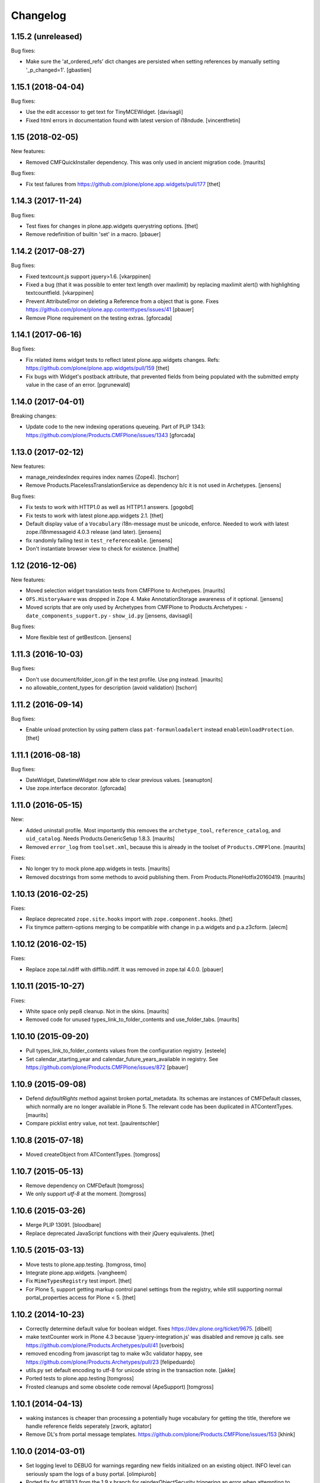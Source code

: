 Changelog
=========

1.15.2 (unreleased)
-------------------

Bug fixes:

- Make sure the 'at_ordered_refs' dict changes are persisted when setting
  references by manually setting '_p_changed=1'.
  [gbastien]

1.15.1 (2018-04-04)
-------------------

Bug fixes:

- Use the edit accessor to get text for TinyMCEWidget.
  [davisagli]

- Fixed html errors in documentation found with latest version of i18ndude.
  [vincentfretin]


1.15 (2018-02-05)
-----------------

New features:

- Removed CMFQuickInstaller dependency.
  This was only used in ancient migration code.
  [maurits]

Bug fixes:

- Fix test failures from https://github.com/plone/plone.app.widgets/pull/177
  [thet]


1.14.3 (2017-11-24)
-------------------

Bug fixes:

- Test fixes for changes in plone.app.widgets querystring options.
  [thet]

- Remove redefinition of builtin 'set' in a macro.
  [pbauer]

1.14.2 (2017-08-27)
-------------------

Bug fixes:

- Fixed textcount.js support jquery>1.6.
  [vkarppinen]

- Fixed a bug (that it was possible to enter text length over maxlimit)
  by replacing maxlimit alert() with highlighting textcountfield.
  [vkarppinen]

- Prevent AttributeError on deleting a Reference from a object that is gone.
  Fixes https://github.com/plone/plone.app.contenttypes/issues/41
  [pbauer]

- Remove Plone requirement on the testing extras.
  [gforcada]

1.14.1 (2017-06-16)
-------------------

Bug fixes:

- Fix related items widget tests to reflect latest plone.app.widgets changes.
  Refs: https://github.com/plone/plone.app.widgets/pull/159
  [thet]

- Fix bugs with Widget's postback attribute, that prevented fields from
  being populated with the submitted empty value in the case of an error.
  [pgrunewald]


1.14.0 (2017-04-01)
-------------------

Breaking changes:

- Update code to the new indexing operations queueing.
  Part of PLIP 1343: https://github.com/plone/Products.CMFPlone/issues/1343
  [gforcada]


1.13.0 (2017-02-12)
-------------------

New features:

- manage_reindexIndex requires index names (Zope4).
  [tschorr]

- Remove Products.PlacelessTranslationService as dependency b/c it is not used in Archetypes.
  [jensens]

Bug fixes:

- Fix tests to work with HTTP1.0 as well as HTTP1.1 answers.
  [gogobd]

- Fix tests to work with latest plone.app.widgets 2.1.
  [thet]

- Default display value of a ``Vocabulary`` i18n-message must be unicode, enforce.
  Needed to work with latest zope.i18nmessageid 4.0.3 release (and later).
  [jensens]

- fix randomly failing test in ``test_referenceable``.
  [jensens]

- Don't instantiate browser view to check for existence.
  [malthe]

1.12 (2016-12-06)
-----------------

New features:

- Moved selection widget translation tests from CMFPlone to Archetypes.
  [maurits]

- ``OFS.HistoryAware`` was dropped in Zope 4.
  Make AnnotationStorage awareness of it optional.
  [jensens]

- Moved scripts that are only used by Archetypes from CMFPlone
  to Products.Archetypes:
  - ``date_components_support.py``
  - ``show_id.py``
  [jensens, davisagli]

Bug fixes:

- More flexible test of getBestIcon.
  [jensens]


1.11.3 (2016-10-03)
-------------------

Bug fixes:

- Don't use document/folder_icon.gif in the test profile.  Use png instead.  [maurits]

- no allowable_content_types for description (avoid validation)
  [tschorr]


1.11.2 (2016-09-14)
-------------------

Bug fixes:

- Enable unload protection by using pattern class ``pat-formunloadalert`` instead ``enableUnloadProtection``.
  [thet]


1.11.1 (2016-08-18)
-------------------

Bug fixes:

- DateWidget, DatetimeWidget now able to clear previous values.
  [seanupton]

- Use zope.interface decorator.
  [gforcada]


1.11.0 (2016-05-15)
-------------------

New:

- Added uninstall profile.  Most importantly this removes the
  ``archetype_tool``, ``reference_catalog``, and ``uid_catalog``.
  Needs Products.GenericSetup 1.8.3.
  [maurits]

- Removed ``error_log`` from ``toolset.xml``, because this is already
  in the toolset of ``Products.CMFPlone``.   [maurits]

Fixes:

- No longer try to mock plone.app.widgets in tests.  [maurits]
- Removed docstrings from some methods to avoid publishing them.  From
  Products.PloneHotfix20160419.  [maurits]


1.10.13 (2016-02-25)
--------------------

Fixes:

- Replace deprecated ``zope.site.hooks`` import with ``zope.component.hooks``.
  [thet]

- Fix tinymce pattern-options merging to be compatible with change in
  p.a.widgets and p.a.z3cform.
  [alecm]



1.10.12 (2016-02-15)
--------------------

Fixes:

- Replace zope.tal.ndiff with difflib.ndiff. It was removed in zope.tal 4.0.0.
  [pbauer]


1.10.11 (2015-10-27)
--------------------

Fixes:

- White space only pep8 cleanup.  Not in the skins.
  [maurits]

- Removed code for unused types_link_to_folder_contents and
  use_folder_tabs.
  [maurits]


1.10.10 (2015-09-20)
--------------------

- Pull types_link_to_folder_contents values from the configuration registry.
  [esteele]

- Set calendar_starting_year and calendar_future_years_available in registry.
  See https://github.com/plone/Products.CMFPlone/issues/872
  [pbauer]


1.10.9 (2015-09-08)
-------------------

- Defend `defaultRights` method against broken portal_metadata.
  Its schemas are instances of CMFDefault classes, which normally are
  no longer available in Plone 5.  The relevant code has been
  duplicated in ATContentTypes.
  [maurits]

- Compare picklist entry value, not text.
  [paulrentschler]


1.10.8 (2015-07-18)
-------------------

- Moved createObject from ATContentTypes.
  [tomgross]


1.10.7 (2015-05-13)
-------------------

- Remove dependency on CMFDefault
  [tomgross]

- We only support `utf-8` at the moment.
  [tomgross]


1.10.6 (2015-03-26)
-------------------

- Merge PLIP 13091.
  [bloodbare]

- Replace deprecated JavaScript functions with their jQuery equivalents.
  [thet]


1.10.5 (2015-03-13)
-------------------

- Move tests to plone.app.testing.
  [tomgross, timo]

- Integrate plone.app.widgets.
  [vangheem]

- Fix ``MimeTypesRegistry`` test import.
  [thet]

- For Plone 5, support getting markup control panel settings from the
  registry, while still supporting normal portal_properties access for Plone
  < 5.
  [thet]


1.10.2 (2014-10-23)
-------------------

- Correctly determine default value for boolean widget. fixes
  https://dev.plone.org/ticket/9675.
  [dibell]

- make textCounter work in Plone 4.3 because 'jquery-integration.js' was
  disabled and remove jq calls. see
  https://github.com/plone/Products.Archetypes/pull/41
  [sverbois]

- removed encoding from javascript tag to make w3c validator happy, see
  https://github.com/plone/Products.Archetypes/pull/23
  [felipeduardo]

- utils.py
  set default encoding to utf-8 for unicode string in the transaction note.
  [jakke]

- Ported tests to plone.app.testing
  [tomgross]

- Frosted cleanups and some obsolete code removal (ApeSupport)
  [tomgross]

1.10.1 (2014-04-13)
-------------------

- waking instances is cheaper than processing a potentially huge vocabulary
  for getting the title, therefore we handle reference fields seperately
  [zwork, agitator]

- Remove DL's from portal message templates.
  https://github.com/plone/Products.CMFPlone/issues/153
  [khink]


1.10.0 (2014-03-01)
-------------------

- Set logging level to DEBUG for warnings regarding new fields initialized on
  an existing object. INFO level can seriously spam the logs of a busy portal.
  [olimpiurob]

- Ported fix for #13833 from the 1.9.x branch for reindexObjectSecurity
  triggering an error when attempting to change the workflow of an object
  and it has deleted children
  [ichim-david]

- Do not use portal_interface tool but @@plone_interface_info (PLIP #13770).
  [ale-rt]

- Internationalized file size and content type on file and image widgets.
  (needs Plone>=4.3.3)
  [thomasdesvenain]

- Make sure @@at_utils.translate method always returns a string (empty or
  not) even when the passed value is an empty tuple (before, the returned
  value was an empty tuple or a non empty string).
  [gbastien]

- Do not add warning about new field initialized on an existing object in
  the transaction description, show this as a Zope log info message.
  [gbastien]

- Move calendar_macros, jscalendar, and date_components_support here
  from CMFPlone and plone.app.form.
  [bloodbare, davisagli]

- Replace deprecated test assert statements.
  [timo]

- ``Vocabulary`` method was not working with ``vocabulary_factory``
  and int values (IntDisplayList is required)
  [keul]

- Remove code and tests for the old discussion infrastructure
  (pre plone.app.discussion). The discussion tool will be deprecated in
  Plone 5.
  [timo]

- Fix nesting-error in InAndOutWidget. This fixes
  https://github.com/plone/Products.Archetypes/pull/29
  [pbauer]

- Return original error during validation when a field already has an
  error.  This avoids ``TypeError: 'bool' object has no attribute
  '__getitem__'`` in ``Products.CMFFormController.ControllerState.``
  [maurits]

- Various vocabulary fixes, mostly for translations and
  IntDisplayLists.
  [maurits]

- Make (non-valued) default value selected in select widget if no selection
  is given. This happens  especially with ReferenceFields.
  [thepjot]
